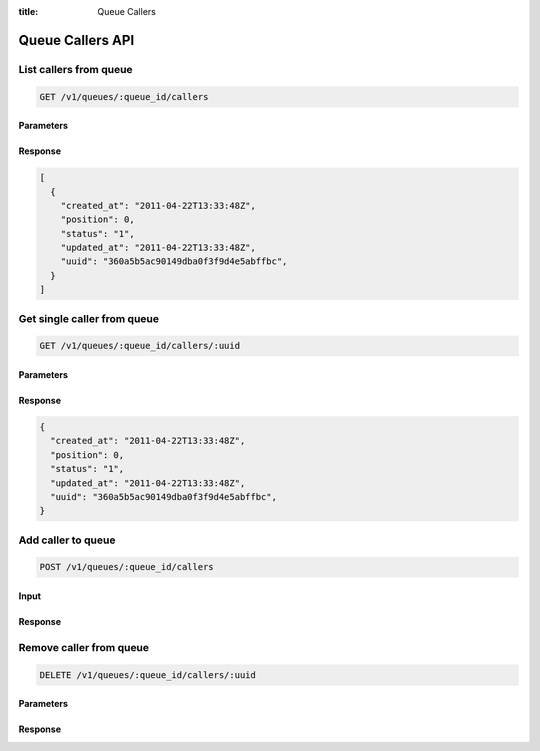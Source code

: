 :title: Queue Callers

Queue Callers API
=================

List callers from queue
-----------------------

.. code-block:: html

  GET /v1/queues/:queue_id/callers

Parameters
''''''''''

Response
''''''''

.. code-block:: html

  [
    {
      "created_at": "2011-04-22T13:33:48Z",
      "position": 0,
      "status": "1",
      "updated_at": "2011-04-22T13:33:48Z",
      "uuid": "360a5b5ac90149dba0f3f9d4e5abffbc",
    }
  ]

Get single caller from queue
----------------------------

.. code-block:: html

  GET /v1/queues/:queue_id/callers/:uuid

Parameters
''''''''''

Response
''''''''

.. code-block:: html

  {
    "created_at": "2011-04-22T13:33:48Z",
    "position": 0,
    "status": "1",
    "updated_at": "2011-04-22T13:33:48Z",
    "uuid": "360a5b5ac90149dba0f3f9d4e5abffbc",
  }

Add caller to queue
-------------------

.. code-block:: html

  POST /v1/queues/:queue_id/callers

Input
'''''

Response
''''''''

Remove caller from queue
------------------------

.. code-block:: html

  DELETE /v1/queues/:queue_id/callers/:uuid

Parameters
''''''''''

Response
''''''''
